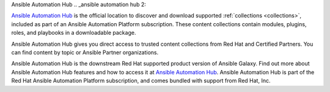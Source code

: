 .. _ansible automation hub:


Ansible Automation Hub
.. _ansible automation hub 2:

 

`Ansible Automation Hub <https://www.ansible.com/products/automation-hub>`_ is the official location to discover and download supported :ref:`collections <collections>`, included as part of an Ansible Automation Platform subscription. These content collections contain modules, plugins, roles, and playbooks in a downloadable package.

Ansible Automation Hub gives you direct access to trusted content collections from Red Hat and Certified Partners. You can find content by topic or Ansible Partner organizations.

Ansible Automation Hub is the downstream Red Hat supported product version of Ansible Galaxy. Find out more about Ansible Automation Hub features and how to access it at `Ansible Automation Hub <https://catalog.redhat.com/software/search?type=Ansible%20Collection&p=1>`_. Ansible Automation Hub is part of the Red Hat Ansible Automation Platform subscription, and comes bundled with support from Red Hat, Inc.
